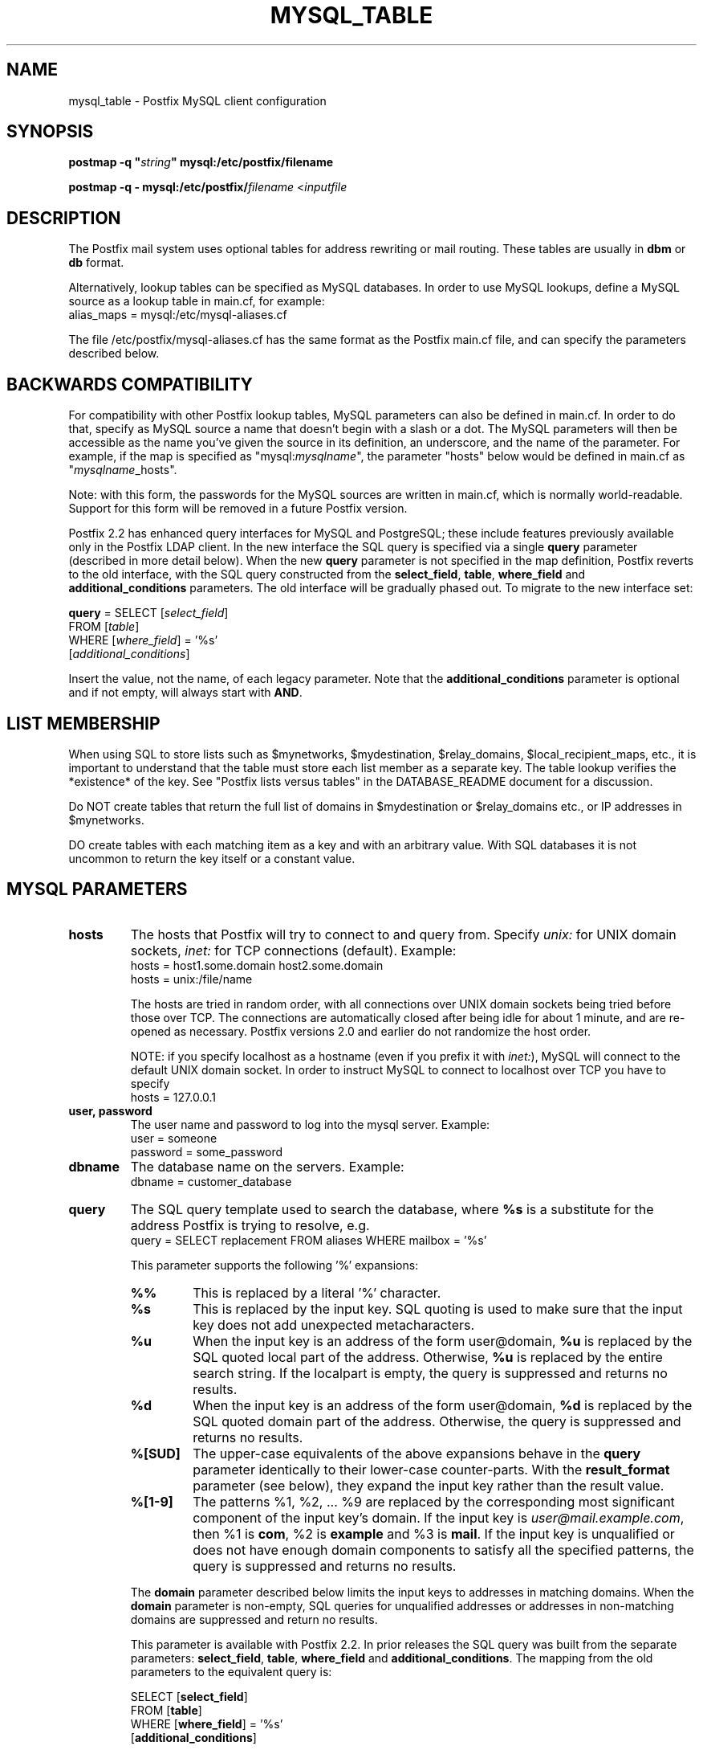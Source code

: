 .\"	$NetBSD: mysql_table.5,v 1.1.1.1.2.3 2011/01/07 01:23:57 riz Exp $
.\"
.TH MYSQL_TABLE 5
.ad
.fi
.SH NAME
mysql_table
\-
Postfix MySQL client configuration
.SH "SYNOPSIS"
.na
.nf
\fBpostmap -q "\fIstring\fB" mysql:/etc/postfix/filename\fR

\fBpostmap -q - mysql:/etc/postfix/\fIfilename\fR <\fIinputfile\fR
.SH DESCRIPTION
.ad
.fi
The Postfix mail system uses optional tables for address
rewriting or mail routing. These tables are usually in
\fBdbm\fR or \fBdb\fR format.

Alternatively, lookup tables can be specified as MySQL databases.
In order to use MySQL lookups, define a MySQL source as a lookup
table in main.cf, for example:
.nf
    alias_maps = mysql:/etc/mysql-aliases.cf
.fi

The file /etc/postfix/mysql-aliases.cf has the same format as
the Postfix main.cf file, and can specify the parameters
described below.
.SH "BACKWARDS COMPATIBILITY"
.na
.nf
.ad
.fi
For compatibility with other Postfix lookup tables, MySQL
parameters can also be defined in main.cf.  In order to do that,
specify as MySQL source a name that doesn't begin with a slash
or a dot.  The MySQL parameters will then be accessible as the
name you've given the source in its definition, an underscore,
and the name of the parameter.  For example, if the map is
specified as "mysql:\fImysqlname\fR", the parameter "hosts"
below would be defined in main.cf as "\fImysqlname\fR_hosts".

Note: with this form, the passwords for the MySQL sources are
written in main.cf, which is normally world-readable.  Support
for this form will be removed in a future Postfix version.

Postfix 2.2 has enhanced query interfaces for MySQL and PostgreSQL;
these include features previously available only in the Postfix
LDAP client. In the new interface the SQL query is specified via
a single \fBquery\fR parameter (described in more detail below).
When the new \fBquery\fR parameter is not specified in the map
definition, Postfix reverts to the old interface, with the SQL
query constructed from the \fBselect_field\fR, \fBtable\fR,
\fBwhere_field\fR and \fBadditional_conditions\fR parameters.
The old interface will be gradually phased out. To migrate to
the new interface set:

.nf
    \fBquery\fR = SELECT [\fIselect_field\fR]
        FROM [\fItable\fR]
        WHERE [\fIwhere_field\fR] = '%s'
            [\fIadditional_conditions\fR]
.fi

Insert the value, not the name, of each legacy parameter. Note
that the \fBadditional_conditions\fR parameter is optional
and if not empty, will always start with \fBAND\fR.
.SH "LIST MEMBERSHIP"
.na
.nf
.ad
.fi
When using SQL to store lists such as $mynetworks,
$mydestination, $relay_domains, $local_recipient_maps,
etc., it is important to understand that the table must
store each list member as a separate key. The table lookup
verifies the *existence* of the key. See "Postfix lists
versus tables" in the DATABASE_README document for a
discussion.

Do NOT create tables that return the full list of domains
in $mydestination or $relay_domains etc., or IP addresses
in $mynetworks.

DO create tables with each matching item as a key and with
an arbitrary value. With SQL databases it is not uncommon to
return the key itself or a constant value.
.SH "MYSQL PARAMETERS"
.na
.nf
.ad
.fi
.IP "\fBhosts\fR"
The hosts that Postfix will try to connect to and query from.
Specify \fIunix:\fR for UNIX domain sockets, \fIinet:\fR for TCP
connections (default).  Example:
.nf
    hosts = host1.some.domain host2.some.domain
    hosts = unix:/file/name
.fi

The hosts are tried in random order, with all connections over
UNIX domain sockets being tried before those over TCP.  The
connections are automatically closed after being idle for about
1 minute, and are re-opened as necessary. Postfix versions 2.0
and earlier do not randomize the host order.

NOTE: if you specify localhost as a hostname (even if you
prefix it with \fIinet:\fR), MySQL will connect to the default
UNIX domain socket.  In order to instruct MySQL to connect to
localhost over TCP you have to specify
.nf
    hosts = 127.0.0.1
.fi
.IP "\fBuser, password\fR"
The user name and password to log into the mysql server.
Example:
.nf
    user = someone
    password = some_password
.fi
.IP "\fBdbname\fR"
The database name on the servers. Example:
.nf
    dbname = customer_database
.fi
.IP "\fBquery\fR"
The SQL query template used to search the database, where \fB%s\fR
is a substitute for the address Postfix is trying to resolve,
e.g.
.nf
    query = SELECT replacement FROM aliases WHERE mailbox = '%s'
.fi

This parameter supports the following '%' expansions:
.RS
.IP "\fB\fB%%\fR\fR"
This is replaced by a literal '%' character.
.IP "\fB\fB%s\fR\fR"
This is replaced by the input key.
SQL quoting is used to make sure that the input key does not
add unexpected metacharacters.
.IP "\fB\fB%u\fR\fR"
When the input key is an address of the form user@domain, \fB%u\fR
is replaced by the SQL quoted local part of the address.
Otherwise, \fB%u\fR is replaced by the entire search string.
If the localpart is empty, the query is suppressed and returns
no results.
.IP "\fB\fB%d\fR\fR"
When the input key is an address of the form user@domain, \fB%d\fR
is replaced by the SQL quoted domain part of the address.
Otherwise, the query is suppressed and returns no results.
.IP "\fB\fB%[SUD]\fR\fR"
The upper-case equivalents of the above expansions behave in the
\fBquery\fR parameter identically to their lower-case counter-parts.
With the \fBresult_format\fR parameter (see below), they expand the
input key rather than the result value.
.IP "\fB\fB%[1-9]\fR\fR"
The patterns %1, %2, ... %9 are replaced by the corresponding
most significant component of the input key's domain. If the
input key is \fIuser@mail.example.com\fR, then %1 is \fBcom\fR,
%2 is \fBexample\fR and %3 is \fBmail\fR. If the input key is
unqualified or does not have enough domain components to satisfy
all the specified patterns, the query is suppressed and returns
no results.
.RE
.IP
The \fBdomain\fR parameter described below limits the input
keys to addresses in matching domains. When the \fBdomain\fR
parameter is non-empty, SQL queries for unqualified addresses
or addresses in non-matching domains are suppressed
and return no results.

This parameter is available with Postfix 2.2. In prior releases
the SQL query was built from the separate parameters:
\fBselect_field\fR, \fBtable\fR, \fBwhere_field\fR and
\fBadditional_conditions\fR. The mapping from the old parameters
to the equivalent query is:

.nf
    SELECT [\fBselect_field\fR]
    FROM [\fBtable\fR]
    WHERE [\fBwhere_field\fR] = '%s'
          [\fBadditional_conditions\fR]
.fi

The '%s' in the \fBWHERE\fR clause expands to the escaped search string.
With Postfix 2.2 these legacy parameters are used if the \fBquery\fR
parameter is not specified.

NOTE: DO NOT put quotes around the query parameter.
.IP "\fBresult_format (default: \fB%s\fR)\fR"
Format template applied to result attributes. Most commonly used
to append (or prepend) text to the result. This parameter supports
the following '%' expansions:
.RS
.IP "\fB\fB%%\fR\fR"
This is replaced by a literal '%' character.
.IP "\fB\fB%s\fR\fR"
This is replaced by the value of the result attribute. When
result is empty it is skipped.
.IP "\fB%u\fR
When the result attribute value is an address of the form
user@domain, \fB%u\fR is replaced by the local part of the
address. When the result has an empty localpart it is skipped.
.IP "\fB\fB%d\fR\fR"
When a result attribute value is an address of the form
user@domain, \fB%d\fR is replaced by the domain part of
the attribute value. When the result is unqualified it
is skipped.
.IP "\fB\fB%[SUD1-9]\fR\fB"
The upper-case and decimal digit expansions interpolate
the parts of the input key rather than the result. Their
behavior is identical to that described with \fBquery\fR,
and in fact because the input key is known in advance, queries
whose key does not contain all the information specified in
the result template are suppressed and return no results.
.RE
.IP
For example, using "result_format = smtp:[%s]" allows one
to use a mailHost attribute as the basis of a transport(5)
table. After applying the result format, multiple values
are concatenated as comma separated strings. The expansion_limit
and parameter explained below allows one to restrict the number
of values in the result, which is especially useful for maps that
must return at most one value.

The default value \fB%s\fR specifies that each result value should
be used as is.

This parameter is available with Postfix 2.2 and later.

NOTE: DO NOT put quotes around the result format!
.IP "\fBdomain (default: no domain list)\fR"
This is a list of domain names, paths to files, or
dictionaries. When specified, only fully qualified search
keys with a *non-empty* localpart and a matching domain
are eligible for lookup: 'user' lookups, bare domain lookups
and "@domain" lookups are not performed. This can significantly
reduce the query load on the MySQL server.
.nf
    domain = postfix.org, hash:/etc/postfix/searchdomains
.fi

It is best not to use SQL to store the domains eligible
for SQL lookups.

This parameter is available with Postfix 2.2 and later.

NOTE: DO NOT define this parameter for local(8) aliases,
because the input keys are always unqualified.
.IP "\fBexpansion_limit (default: 0)\fR"
A limit on the total number of result elements returned
(as a comma separated list) by a lookup against the map.
A setting of zero disables the limit. Lookups fail with a
temporary error if the limit is exceeded.  Setting the
limit to 1 ensures that lookups do not return multiple
values.
.SH "OBSOLETE QUERY INTERFACE"
.na
.nf
.ad
.fi
This section describes an interface that is deprecated as
of Postfix 2.2. It is replaced by the more general \fBquery\fR
interface described above.  If the \fBquery\fR parameter
is defined, the legacy parameters described here ignored.
Please migrate to the new interface as the legacy interface
may be removed in a future release.

The following parameters can be used to fill in a
SELECT template statement of the form:

.nf
    SELECT [\fBselect_field\fR]
    FROM [\fBtable\fR]
    WHERE [\fBwhere_field\fR] = '%s'
          [\fBadditional_conditions\fR]
.fi

The specifier %s is replaced by the search string, and is
escaped so if it contains single quotes or other odd characters,
it will not cause a parse error, or worse, a security problem.
.IP "\fBselect_field\fR"
The SQL "select" parameter. Example:
.nf
    \fBselect_field\fR = forw_addr
.fi
.IP "\fBtable\fR"
The SQL "select .. from" table name. Example:
.nf
    \fBtable\fR = mxaliases
.fi
.IP "\fBwhere_field\fR
The SQL "select .. where" parameter. Example:
.nf
    \fBwhere_field\fR = alias
.fi
.IP "\fBadditional_conditions\fR
Additional conditions to the SQL query. Example:
.nf
    \fBadditional_conditions\fR = AND status = 'paid'
.fi
.SH "SEE ALSO"
.na
.nf
postmap(1), Postfix lookup table maintenance
postconf(5), configuration parameters
ldap_table(5), LDAP lookup tables
pgsql_table(5), PostgreSQL lookup tables
.SH "README FILES"
.na
.nf
.ad
.fi
Use "\fBpostconf readme_directory\fR" or
"\fBpostconf html_directory\fR" to locate this information.
.na
.nf
DATABASE_README, Postfix lookup table overview
MYSQL_README, Postfix MYSQL client guide
.SH "LICENSE"
.na
.nf
.ad
.fi
The Secure Mailer license must be distributed with this software.
.SH "HISTORY"
.na
.nf
MySQL support was introduced with Postfix version 1.0.
.SH "AUTHOR(S)"
.na
.nf
Original implementation by:
Scott Cotton, Joshua Marcus
IC Group, Inc.

Further enhancements by:
Liviu Daia
Institute of Mathematics of the Romanian Academy
P.O. BOX 1-764
RO-014700 Bucharest, ROMANIA
